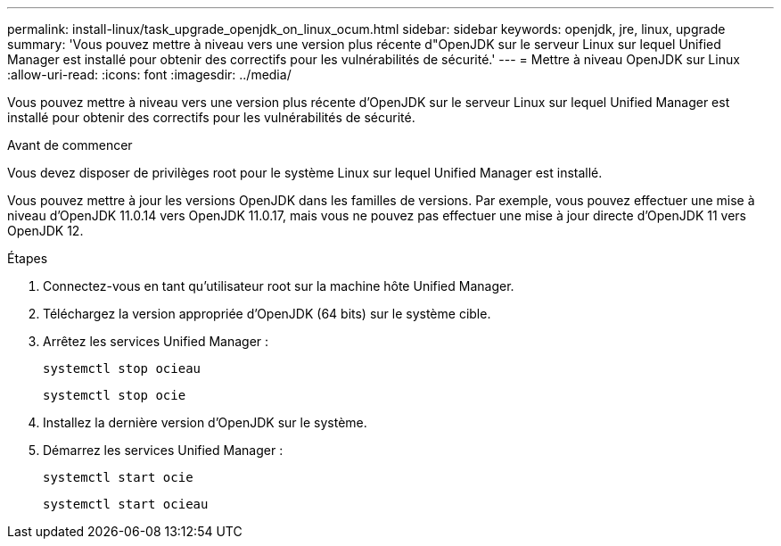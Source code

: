 ---
permalink: install-linux/task_upgrade_openjdk_on_linux_ocum.html 
sidebar: sidebar 
keywords: openjdk, jre, linux, upgrade 
summary: 'Vous pouvez mettre à niveau vers une version plus récente d"OpenJDK sur le serveur Linux sur lequel Unified Manager est installé pour obtenir des correctifs pour les vulnérabilités de sécurité.' 
---
= Mettre à niveau OpenJDK sur Linux
:allow-uri-read: 
:icons: font
:imagesdir: ../media/


[role="lead"]
Vous pouvez mettre à niveau vers une version plus récente d'OpenJDK sur le serveur Linux sur lequel Unified Manager est installé pour obtenir des correctifs pour les vulnérabilités de sécurité.

.Avant de commencer
Vous devez disposer de privilèges root pour le système Linux sur lequel Unified Manager est installé.

Vous pouvez mettre à jour les versions OpenJDK dans les familles de versions. Par exemple, vous pouvez effectuer une mise à niveau d'OpenJDK 11.0.14 vers OpenJDK 11.0.17, mais vous ne pouvez pas effectuer une mise à jour directe d'OpenJDK 11 vers OpenJDK 12.

.Étapes
. Connectez-vous en tant qu'utilisateur root sur la machine hôte Unified Manager.
. Téléchargez la version appropriée d'OpenJDK (64 bits) sur le système cible.
. Arrêtez les services Unified Manager :
+
`systemctl stop ocieau`

+
`systemctl stop ocie`

. Installez la dernière version d'OpenJDK sur le système.
. Démarrez les services Unified Manager :
+
`systemctl start ocie`

+
`systemctl start ocieau`


